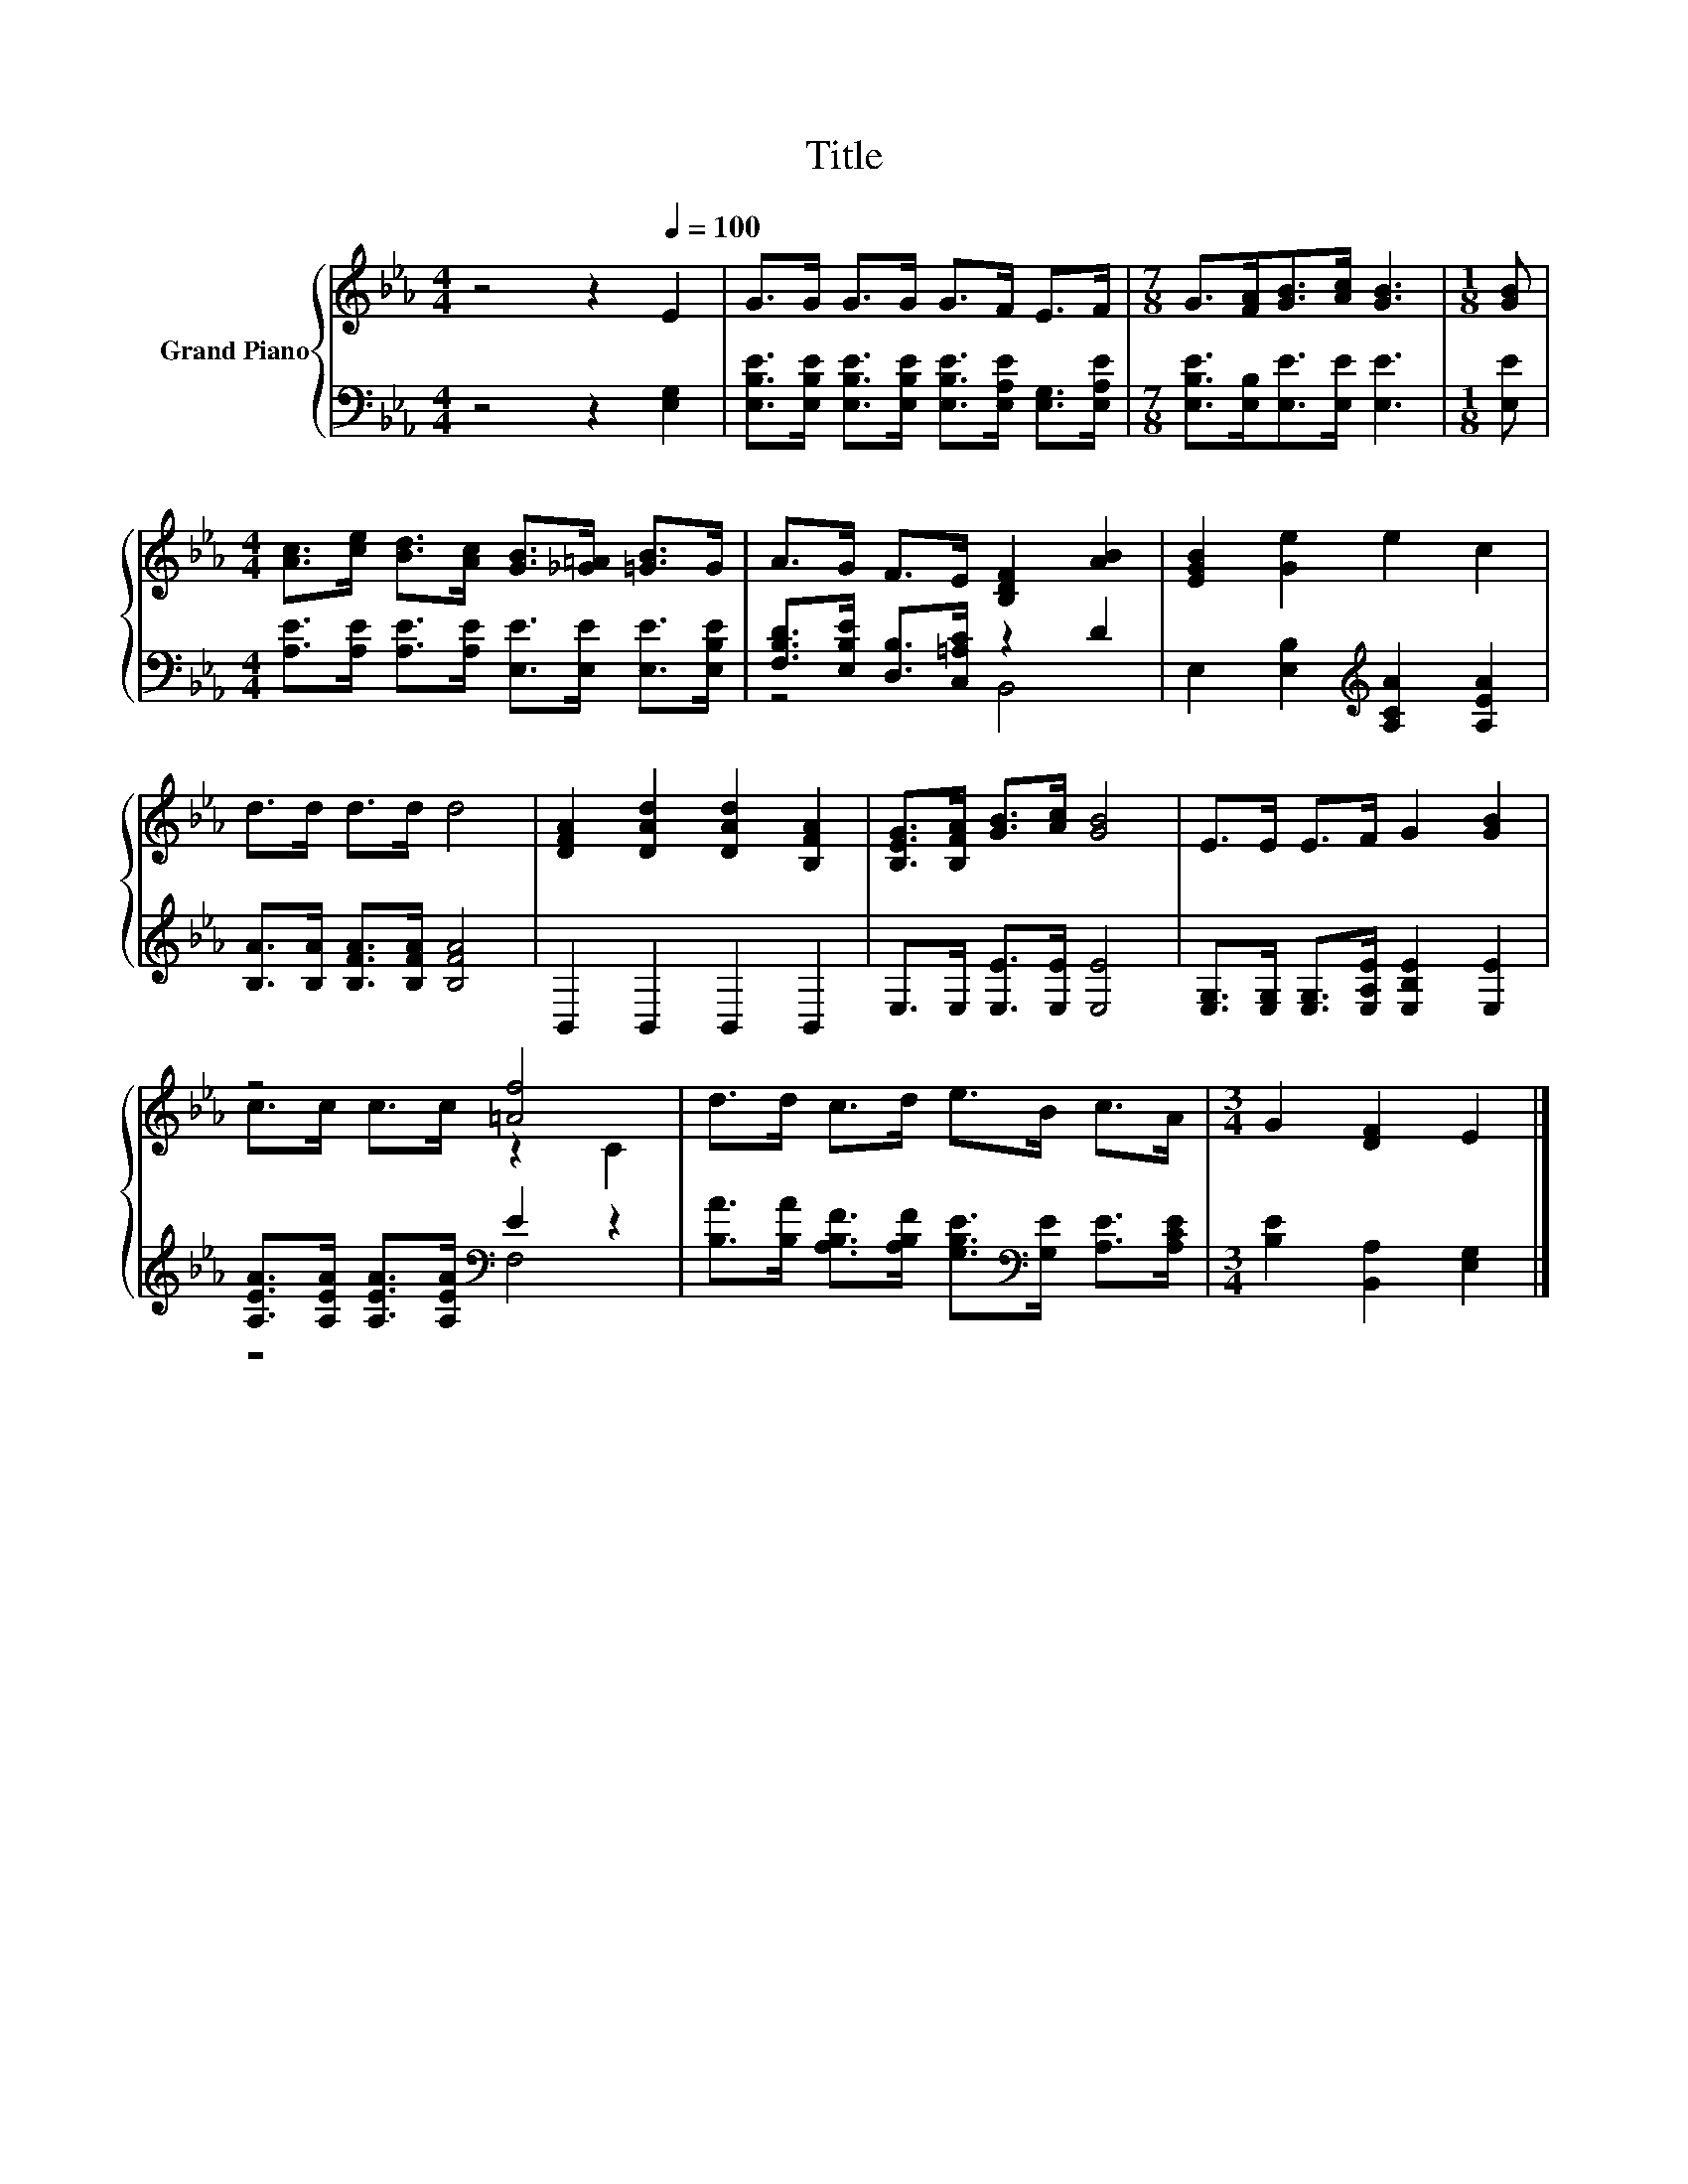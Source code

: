 X:1
T:Title
%%score { ( 1 4 ) | ( 2 3 ) }
L:1/8
M:4/4
K:Eb
V:1 treble nm="Grand Piano"
V:4 treble 
V:2 bass 
V:3 bass 
V:1
 z4 z2[Q:1/4=100] E2 | G>G G>G G>F E>F |[M:7/8] G>[FA][GB]>[Ac] [GB]3 |[M:1/8] [GB] | %4
[M:4/4] [Ac]>[ce] [Bd]>[Ac] [GB]>[_G=A] [=GB]>G | A>G F>E [B,DF]2 [AB]2 | [EGB]2 [Ge]2 e2 c2 | %7
 d>d d>d d4 | [DFA]2 [DAd]2 [DAd]2 [B,FA]2 | [B,EG]>[B,FA] [GB]>[Ac] [GB]4 | E>E E>F G2 [GB]2 | %11
 z4 [=Af]4 | d>d c>d e>B c>A |[M:3/4] G2 [DF]2 E2 |] %14
V:2
 z4 z2 [E,G,]2 | [E,B,E]>[E,B,E] [E,B,E]>[E,B,E] [E,B,E]>[E,A,E] [E,G,]>[E,A,E] | %2
[M:7/8] [E,B,E]>[E,B,][E,E]>[E,E] [E,E]3 |[M:1/8] [E,E] | %4
[M:4/4] [A,E]>[A,E] [A,E]>[A,E] [E,E]>[E,E] [E,E]>[E,B,E] | [F,B,D]>[E,B,E] [D,B,]>[C,=A,C] z2 D2 | %6
 E,2 [E,B,]2[K:treble] [A,CA]2 [A,EA]2 | [B,A]>[B,A] [B,FA]>[B,FA] [B,FA]4 | B,,2 B,,2 B,,2 B,,2 | %9
 E,>E, [E,E]>[E,E] [E,E]4 | [E,G,]>[E,G,] [E,G,]>[E,A,E] [E,B,E]2 [E,E]2 | %11
 [A,EA]>[A,EA] [A,EA]>[A,EA][K:bass] E2 z2 | %12
 [B,A]>[B,A] [A,B,F]>[A,B,F] [G,B,E]>[K:bass][G,E] [A,E]>[A,CE] |[M:3/4] [B,E]2 [B,,A,]2 [E,G,]2 |] %14
V:3
 x8 | x8 |[M:7/8] x7 |[M:1/8] x |[M:4/4] x8 | z4 B,,4 | x4[K:treble] x4 | x8 | x8 | x8 | x8 | %11
 z4[K:bass] F,4 | x11/2[K:bass] x5/2 |[M:3/4] x6 |] %14
V:4
 x8 | x8 |[M:7/8] x7 |[M:1/8] x |[M:4/4] x8 | x8 | x8 | x8 | x8 | x8 | x8 | c>c c>c z2 C2 | x8 | %13
[M:3/4] x6 |] %14

